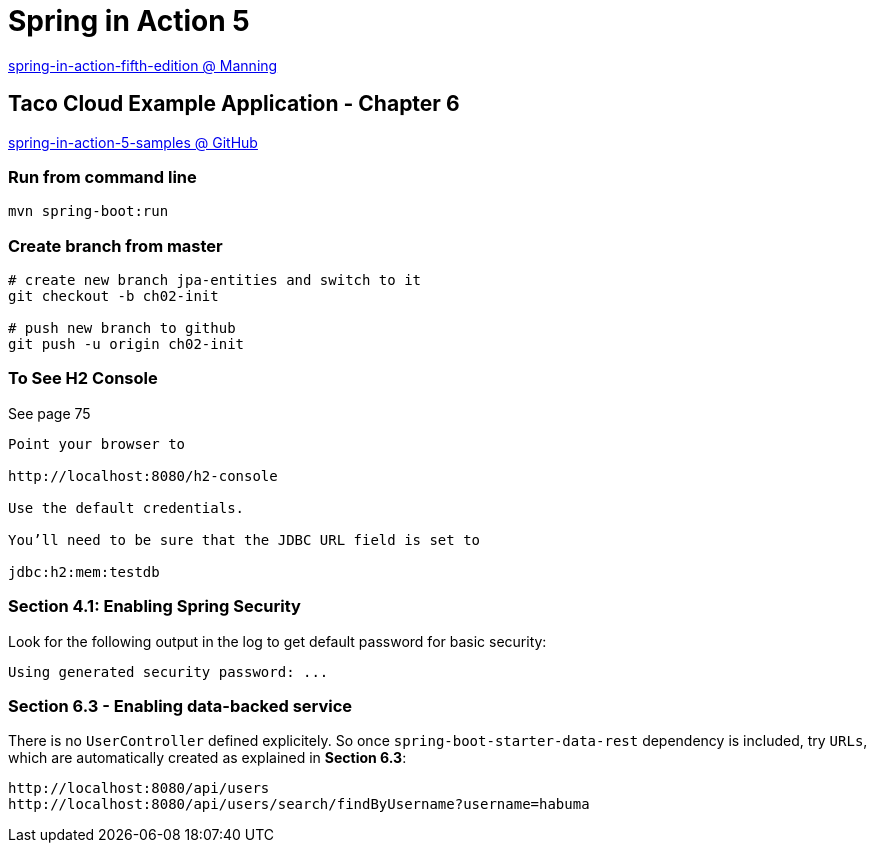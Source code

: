 = Spring in Action 5

https://www.manning.com/books/spring-in-action-fifth-edition[spring-in-action-fifth-edition @ Manning]

== Taco Cloud Example Application - Chapter 6

https://github.com/habuma/spring-in-action-5-samples/tree/master/ch06[spring-in-action-5-samples @ GitHub]

=== Run from command line 

[source,sh]
----
mvn spring-boot:run
----


=== Create branch from master 

----
# create new branch jpa-entities and switch to it
git checkout -b ch02-init

# push new branch to github
git push -u origin ch02-init
----

=== To See H2 Console 

See page 75

----
Point your browser to 

http://localhost:8080/h2-console

Use the default credentials.

You’ll need to be sure that the JDBC URL field is set to 

jdbc:h2:mem:testdb
----

=== Section 4.1: Enabling Spring Security 

Look for the following output in the log to get default password for basic security:

----
Using generated security password: ...
----

=== Section 6.3 - Enabling data-backed service

There is no `UserController` defined explicitely. So once `spring-boot-starter-data-rest` dependency is included, try `URLs`, which are automatically created as explained in *Section 6.3*:

----
http://localhost:8080/api/users
http://localhost:8080/api/users/search/findByUsername?username=habuma
----


